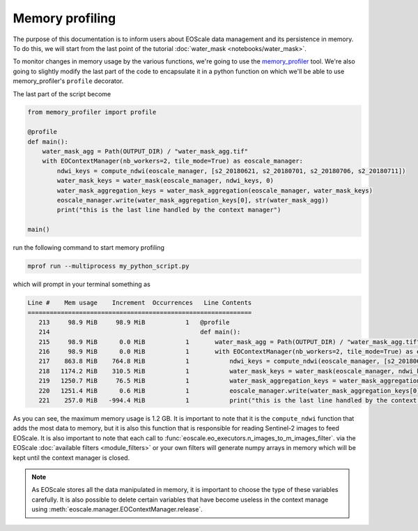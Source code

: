 Memory profiling
================

The purpose of this documentation is to inform users about EOScale data management and its persistence in memory.
To do this, we will start from the last point of the tutorial :doc:`water_mask <notebooks/water_mask>`.

To monitor changes in memory usage by the various functions, we're going to use the `memory_profiler <https://pypi.org/project/memory-profiler/>`_ tool.
We're also going to slightly modify the last part of the code to encapsulate it in a python function on
which we'll be able to use memory_profiler's ``profile`` decorator.

The last part of the script become

.. code-block:: python

    from memory_profiler import profile

    @profile
    def main():
        water_mask_agg = Path(OUTPUT_DIR) / "water_mask_agg.tif"
        with EOContextManager(nb_workers=2, tile_mode=True) as eoscale_manager:
            ndwi_keys = compute_ndwi(eoscale_manager, [s2_20180621, s2_20180701, s2_20180706, s2_20180711])
            water_mask_keys = water_mask(eoscale_manager, ndwi_keys, 0)
            water_mask_aggregation_keys = water_mask_aggregation(eoscale_manager, water_mask_keys)
            eoscale_manager.write(water_mask_aggregation_keys[0], str(water_mask_agg))
            print("this is the last line handled by the context manager")

    main()

run the following command to start memory profiling

.. code-block:: bash

    mprof run --multiprocess my_python_script.py

which will prompt in your terminal something as

.. code-block:: bash

    Line #    Mem usage    Increment  Occurrences   Line Contents
    =============================================================
       213     98.9 MiB     98.9 MiB           1   @profile
       214                                         def main():
       215     98.9 MiB      0.0 MiB           1       water_mask_agg = Path(OUTPUT_DIR) / "water_mask_agg.tif"
       216     98.9 MiB      0.0 MiB           1       with EOContextManager(nb_workers=2, tile_mode=True) as eoscale_manager:
       217    863.8 MiB    764.8 MiB           1           ndwi_keys = compute_ndwi(eoscale_manager, [s2_20180621, s2_20180701, s2_20180706, s2_20180711])
       218   1174.2 MiB    310.5 MiB           1           water_mask_keys = water_mask(eoscale_manager, ndwi_keys, 0)
       219   1250.7 MiB     76.5 MiB           1           water_mask_aggregation_keys = water_mask_aggregation(eoscale_manager, water_mask_keys)
       220   1251.4 MiB      0.6 MiB           1           eoscale_manager.write(water_mask_aggregation_keys[0], str(water_mask_agg))
       221    257.0 MiB   -994.4 MiB           1           print("this is the last line handled by the context manager")

As you can see, the maximum memory usage is 1.2 GB. It is important to note that it is the ``compute_ndwi`` function
that adds the most data to memory, but it is also this function that is responsible for reading Sentinel-2 images to feed EOScale.
It is also important to note that each call to :func:`eoscale.eo_executors.n_images_to_m_images_filter`. via the EOScale
:doc:`available filters <module_filters>` or your own filters will generate numpy arrays in memory which will
be kept until the context manager is closed.


.. note::

    As EOScale stores all the data manipulated in memory, it is important to choose the type of these
    variables carefully. It is also possible to delete certain variables that have become useless in
    the context manage using :meth:`eoscale.manager.EOContextManager.release`.